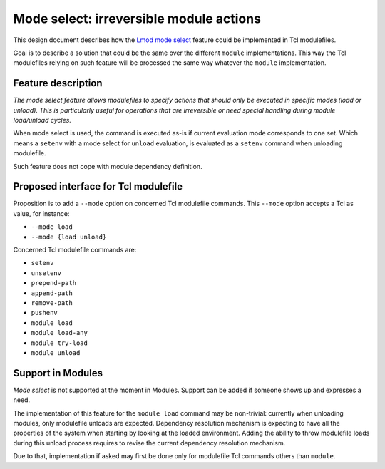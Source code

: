 .. _mode-select:

Mode select: irreversible module actions
========================================

This design document describes how the `Lmod mode select`_ feature could be
implemented in Tcl modulefiles.

.. _Lmod mode select: https://lmod.readthedocs.io/en/latest/370_irreversible.html

Goal is to describe a solution that could be the same over the different
``module`` implementations. This way the Tcl modulefiles relying on such
feature will be processed the same way whatever the ``module`` implementation.

Feature description
-------------------

*The mode select feature allows modulefiles to specify actions that should
only be executed in specific modes (load or unload). This is particularly
useful for operations that are irreversible or need special handling during
module load/unload cycles.*

When mode select is used, the command is executed as-is if current evaluation
mode corresponds to one set. Which means a ``setenv`` with a mode select for
``unload`` evaluation, is evaluated as a ``setenv`` command when unloading
modulefile.

Such feature does not cope with module dependency definition.

Proposed interface for Tcl modulefile
-------------------------------------

Proposition is to add a ``--mode`` option on concerned Tcl modulefile
commands. This ``--mode`` option accepts a Tcl as value, for instance:

* ``--mode load``
* ``--mode {load unload}``

Concerned Tcl modulefile commands are:

* ``setenv``
* ``unsetenv``
* ``prepend-path``
* ``append-path``
* ``remove-path``
* ``pushenv``
* ``module load``
* ``module load-any``
* ``module try-load``
* ``module unload``

Support in Modules
------------------

*Mode select* is not supported at the moment in Modules. Support can be added
if someone shows up and expresses a need.

The implementation of this feature for the ``module load`` command may be
non-trivial: currently when unloading modules, only modulefile unloads are
expected. Dependency resolution mechanism is expecting to have all the
properties of the system when starting by looking at the loaded environment.
Adding the ability to throw modulefile loads during this unload process
requires to revise the current dependency resolution mechanism.

Due to that, implementation if asked may first be done only for modulefile Tcl
commands others than ``module``.

.. vim:set tabstop=2 shiftwidth=2 expandtab autoindent:
